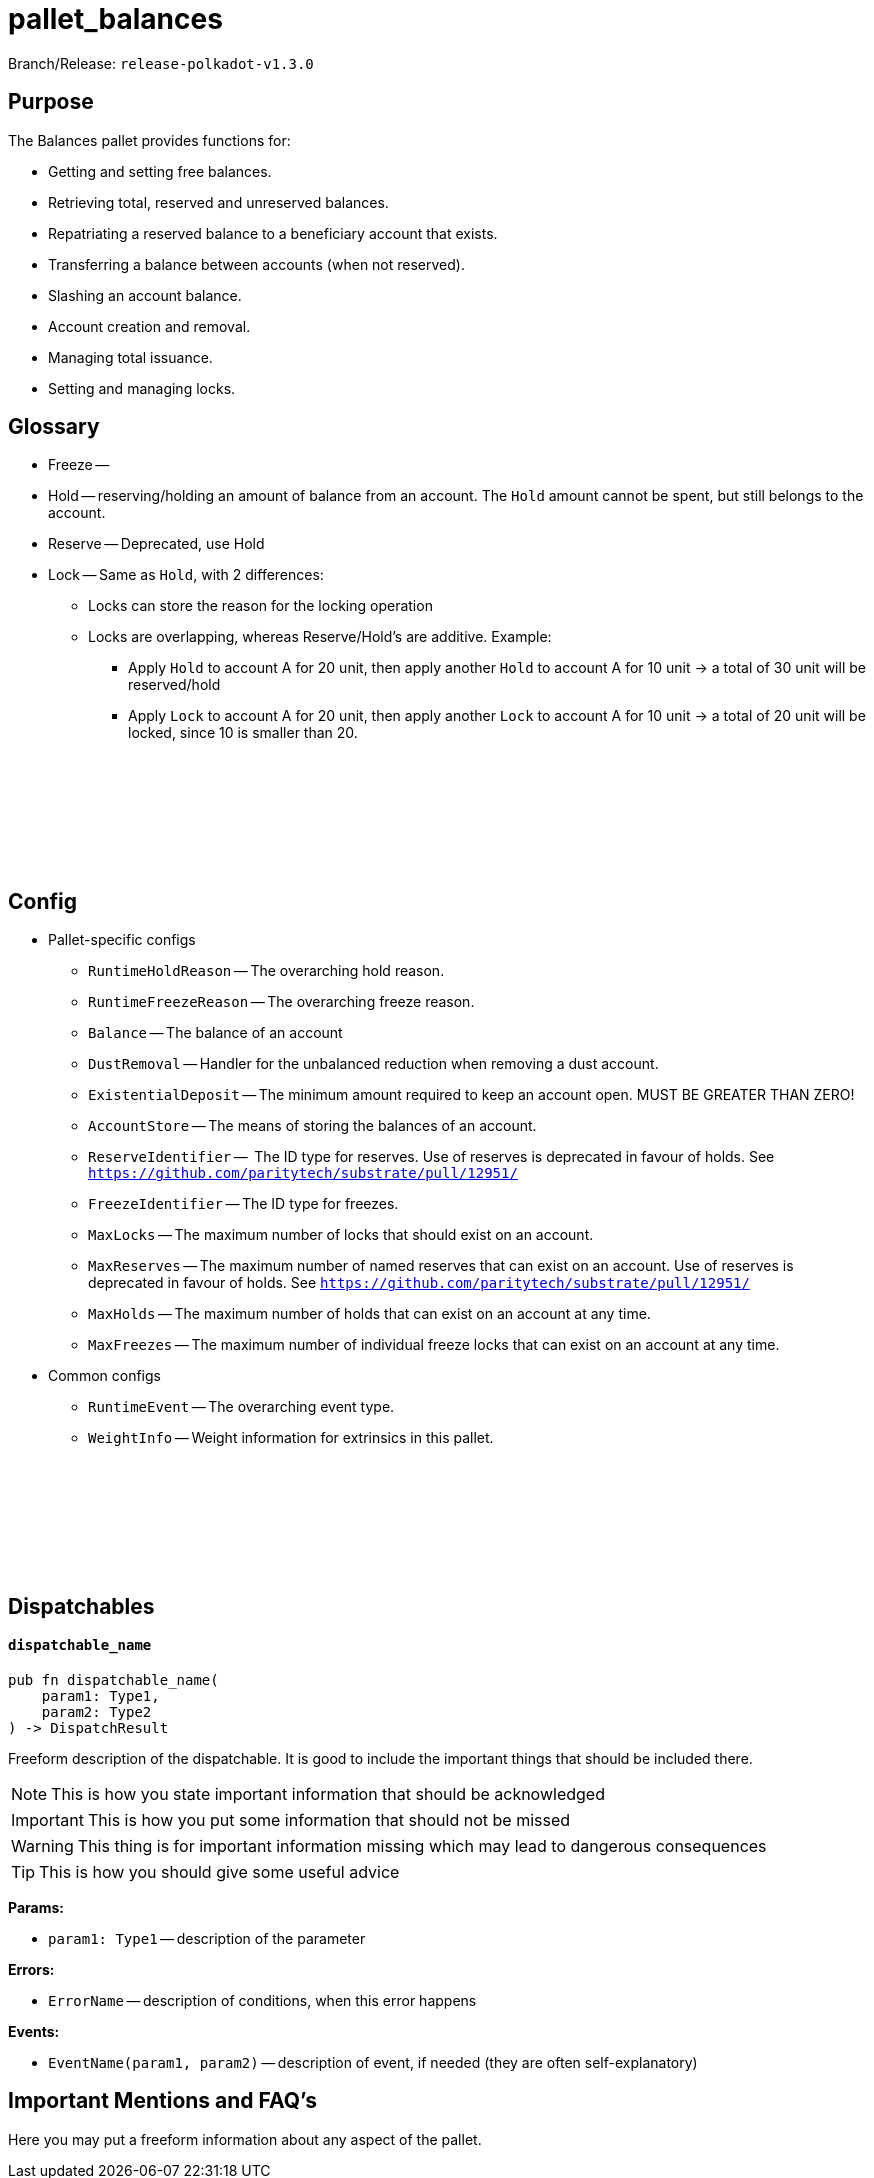 :source-highlighter: highlight.js
:highlightjs-languages: rust
:github-icon: pass:[<svg class="icon"><use href="#github-icon"/></svg>]

= pallet_balances

Branch/Release: `release-polkadot-v1.3.0`

== Purpose

The Balances pallet provides functions for:

* Getting and setting free balances.
* Retrieving total, reserved and unreserved balances.
* Repatriating a reserved balance to a beneficiary account that exists.
* Transferring a balance between accounts (when not reserved).
* Slashing an account balance.
* Account creation and removal.
* Managing total issuance.
* Setting and managing locks.

== Glossary

* Freeze --
* Hold -- reserving/holding an amount of balance from an account. The `Hold` amount cannot be spent, but still belongs to the account.
* Reserve -- Deprecated, use Hold
* Lock -- Same as `Hold`, with 2 differences:
** Locks can store the reason for the locking operation
** Locks are overlapping, whereas Reserve/Hold's are additive. Example:
*** Apply `Hold` to account A for 20 unit, then apply another `Hold` to account A for 10 unit -> a total of 30 unit will be reserved/hold
*** Apply `Lock` to account A for 20 unit, then apply another `Lock` to account A for 10 unit -> a total of 20 unit will be locked, since 10 is smaller than 20.

== Config link:https://github.com/paritytech/polkadot-sdk/blob/release-polkadot-v1.3.0/substrate/frame/balances/src/lib.rs#L253[{github-icon},role=heading-link]

* Pallet-specific configs
** `RuntimeHoldReason` -- The overarching hold reason.
** `RuntimeFreezeReason` -- The overarching freeze reason.
** `Balance` -- The balance of an account
** `DustRemoval` -- Handler for the unbalanced reduction when removing a dust account.
** `ExistentialDeposit` -- The minimum amount required to keep an account open. MUST BE GREATER THAN ZERO!
** `AccountStore` -- The means of storing the balances of an account.
** `ReserveIdentifier` --  The ID type for reserves. Use of reserves is deprecated in favour of holds. See `https://github.com/paritytech/substrate/pull/12951/`
** `FreezeIdentifier` -- The ID type for freezes.
** `MaxLocks` -- The maximum number of locks that should exist on an account.
** `MaxReserves` -- The maximum number of named reserves that can exist on an account. Use of reserves is deprecated in favour of holds. See `https://github.com/paritytech/substrate/pull/12951/`
** `MaxHolds` -- The maximum number of holds that can exist on an account at any time.
** `MaxFreezes` -- The maximum number of individual freeze locks that can exist on an account at any time.
* Common configs
** `RuntimeEvent` -- The overarching event type.
** `WeightInfo` -- Weight information for extrinsics in this pallet.

== Dispatchables link:https://github.com/paritytech/polkadot-sdk/blob/release-polkadot-v1.3.0/substrate/frame/balances/src/lib.rs#L570[{github-icon},role=heading-link]

[.contract-item]
[[dispatchable_name]]
==== `[.contract-item-name]#++dispatchable_name++#`
[source,rust]
----
pub fn dispatchable_name(
    param1: Type1,
    param2: Type2
) -> DispatchResult
----
Freeform description of the dispatchable. It is good to include the important things that should be included there.

// four following blocks show how to make a highlight of some information. It will become a styled block

NOTE: This is how you state important information that should be acknowledged

IMPORTANT: This is how you put some information that should not be missed

WARNING: This thing is for important information missing which may lead to dangerous consequences

TIP: This is how you should give some useful advice

**Params:**

* `param1: Type1` -- description of the parameter

**Errors:**

* `ErrorName` -- description of conditions, when this error happens

**Events:**

* `EventName(param1, param2)` -- description of event, if needed (they are often self-explanatory)

== Important Mentions and FAQ's

Here you may put a freeform information about any aspect of the pallet.
